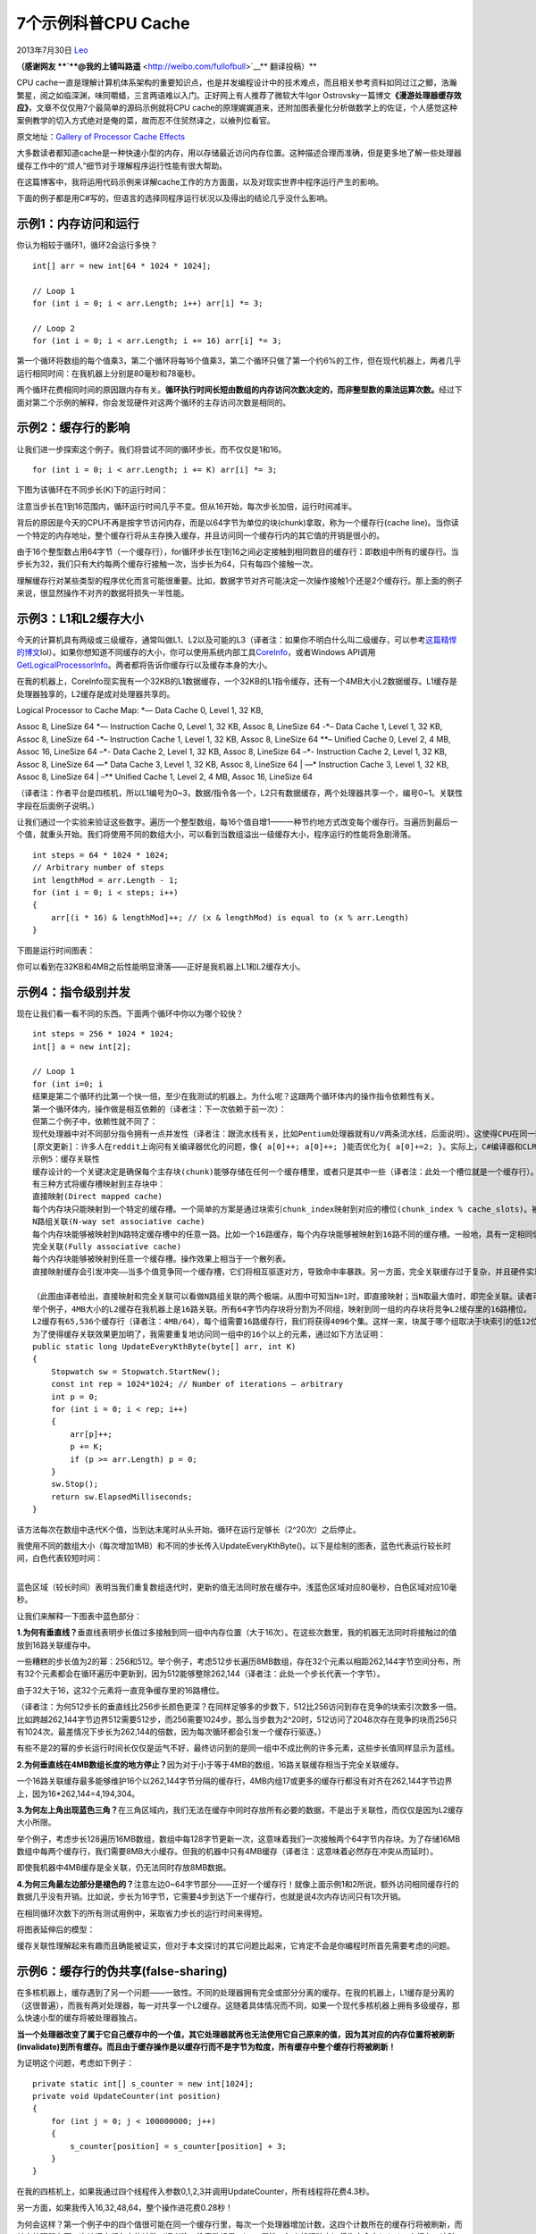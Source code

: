 .. _articles10249:

7个示例科普CPU Cache
====================

2013年7月30日 `Leo <http://coolshell.cn/articles/author/full_of_bull>`__

**（感谢网友 **\ `**@我的上铺叫路遥** <http://weibo.com/fullofbull>`__\ ** 翻译投稿）**

CPU
cache一直是理解计算机体系架构的重要知识点，也是并发编程设计中的技术难点，而且相关参考资料如同过江之鲫，浩瀚繁星，阅之如临深渊，味同嚼蜡，三言两语难以入门。正好网上有人推荐了微软大牛Igor
Ostrovsky一篇博文\ **《漫游处理器缓存效应》**\ ，文章不仅仅用7个最简单的源码示例就将CPU
cache的原理娓娓道来，还附加图表量化分析做数学上的佐证，个人感觉这种案例教学的切入方式绝对是俺的菜，故而忍不住贸然译之，以飨列位看官。

原文地址：\ `Gallery of Processor Cache
Effects <http://igoro.com/archive/gallery-of-processor-cache-effects/>`__

大多数读者都知道cache是一种快速小型的内存，用以存储最近访问内存位置。这种描述合理而准确，但是更多地了解一些处理器缓存工作中的“烦人”细节对于理解程序运行性能有很大帮助。

在这篇博客中，我将运用代码示例来详解cache工作的方方面面，以及对现实世界中程序运行产生的影响。

下面的例子都是用C#写的，但语言的选择同程序运行状况以及得出的结论几乎没什么影响。

示例1：内存访问和运行
^^^^^^^^^^^^^^^^^^^^^

你认为相较于循环1，循环2会运行多快？

::

    int[] arr = new int[64 * 1024 * 1024];

    // Loop 1
    for (int i = 0; i < arr.Length; i++) arr[i] *= 3;

    // Loop 2
    for (int i = 0; i < arr.Length; i += 16) arr[i] *= 3;

第一个循环将数组的每个值乘3，第二个循环将每16个值乘3，第二个循环只做了第一个约6%的工作，但在现代机器上，两者几乎运行相同时间：在我机器上分别是80毫秒和78毫秒。

两个循环花费相同时间的原因跟内存有关。\ **循环执行时间长短由数组的内存访问次数决定的，而非整型数的乘法运算次数。**\ 经过下面对第二个示例的解释，你会发现硬件对这两个循环的主存访问次数是相同的。

示例2：缓存行的影响
^^^^^^^^^^^^^^^^^^^

让我们进一步探索这个例子。我们将尝试不同的循环步长，而不仅仅是1和16。

::

    for (int i = 0; i < arr.Length; i += K) arr[i] *= 3;

下图为该循环在不同步长(K)下的运行时间：

|running times of this loop for different step values (K)|

注意当步长在1到16范围内，循环运行时间几乎不变。但从16开始，每次步长加倍，运行时间减半。

背后的原因是今天的CPU不再是按字节访问内存，而是以64字节为单位的块(chunk)拿取，称为一个缓存行(cache
line)。当你读一个特定的内存地址，整个缓存行将从主存换入缓存，并且访问同一个缓存行内的其它值的开销是很小的。

由于16个整型数占用64字节（一个缓存行），for循环步长在1到16之间必定接触到相同数目的缓存行：即数组中所有的缓存行。当步长为32，我们只有大约每两个缓存行接触一次，当步长为64，只有每四个接触一次。

理解缓存行对某些类型的程序优化而言可能很重要。比如，数据字节对齐可能决定一次操作接触1个还是2个缓存行。那上面的例子来说，很显然操作不对齐的数据将损失一半性能。

示例3：L1和L2缓存大小
^^^^^^^^^^^^^^^^^^^^^

今天的计算机具有两级或三级缓存，通常叫做L1、L2以及可能的L3（译者注：如果你不明白什么叫二级缓存，可以参考\ `这篇精悍的博文 <http://coolshell.cn/articles/3236.html>`__\ lol）。如果你想知道不同缓存的大小，你可以使用系统内部工具\ `CoreInfo <http://technet.microsoft.com/en-us/sysinternals/cc835722.aspx>`__\ ，或者Windows
API调用\ `GetLogicalProcessorInfo <http://msdn.microsoft.com/en-us/library/ms683194(VS.85).aspx>`__\ 。两者都将告诉你缓存行以及缓存本身的大小。

在我的机器上，CoreInfo现实我有一个32KB的L1数据缓存，一个32KB的L1指令缓存，还有一个4MB大小L2数据缓存。L1缓存是处理器独享的，L2缓存是成对处理器共享的。

| Logical Processor to Cache Map: \*— Data Cache 0, Level 1, 32 KB,
Assoc 8, LineSize 64 \*— Instruction Cache 0, Level 1, 32 KB, Assoc 8,
LineSize 64 -\*– Data Cache 1, Level 1, 32 KB, Assoc 8, LineSize 64 -\*–
Instruction Cache 1, Level 1, 32 KB, Assoc 8, LineSize 64 \*\*– Unified
Cache 0, Level 2, 4 MB, Assoc 16, LineSize 64 –\*- Data Cache 2, Level
1, 32 KB, Assoc 8, LineSize 64 –\*- Instruction Cache 2, Level 1, 32 KB,
Assoc 8, LineSize 64 —\* Data Cache 3, Level 1, 32 KB, Assoc 8, LineSize
64
|  —\* Instruction Cache 3, Level 1, 32 KB, Assoc 8, LineSize 64
|  –\*\* Unified Cache 1, Level 2, 4 MB, Assoc 16, LineSize 64

（译者注：作者平台是四核机，所以L1编号为0~3，数据/指令各一个，L2只有数据缓存，两个处理器共享一个，编号0~1。关联性字段在后面例子说明。）

让我们通过一个实验来验证这些数字。遍历一个整型数组，每16个值自增1——一种节约地方式改变每个缓存行。当遍历到最后一个值，就重头开始。我们将使用不同的数组大小，可以看到当数组溢出一级缓存大小，程序运行的性能将急剧滑落。

::

    int steps = 64 * 1024 * 1024;
    // Arbitrary number of steps
    int lengthMod = arr.Length - 1;
    for (int i = 0; i < steps; i++)
    {
        arr[(i * 16) & lengthMod]++; // (x & lengthMod) is equal to (x % arr.Length)
    }

| 下图是运行时间图表：
| |cache size|

你可以看到在32KB和4MB之后性能明显滑落——正好是我机器上L1和L2缓存大小。

示例4：指令级别并发
^^^^^^^^^^^^^^^^^^^

现在让我们看一看不同的东西。下面两个循环中你以为哪个较快？

::

    int steps = 256 * 1024 * 1024;
    int[] a = new int[2];

    // Loop 1
    for (int i=0; i
    结果是第二个循环约比第一个快一倍，至少在我测试的机器上。为什么呢？这跟两个循环体内的操作指令依赖性有关。
    第一个循环体内，操作做是相互依赖的（译者注：下一次依赖于前一次）：
    但第二个例子中，依赖性就不同了：
    现代处理器中对不同部分指令拥有一点并发性（译者注：跟流水线有关，比如Pentium处理器就有U/V两条流水线，后面说明）。这使得CPU在同一时刻访问L1两处内存位置，或者执行两次简单算术操作。在第一个循环中，处理器无法发掘这种指令级别的并发性，但第二个循环中就可以。
    [原文更新]：许多人在reddit上询问有关编译器优化的问题，像{ a[0]++; a[0]++; }能否优化为{ a[0]+=2; }。实际上，C#编译器和CLR JIT没有做优化——在数组访问方面。我用release模式编译了所有测试（使用优化选项），但我查询了JIT汇编语言证实优化并未影响结果。
    示例5：缓存关联性
    缓存设计的一个关键决定是确保每个主存块(chunk)能够存储在任何一个缓存槽里，或者只是其中一些（译者注：此处一个槽位就是一个缓存行）。
    有三种方式将缓存槽映射到主存块中：
    直接映射(Direct mapped cache)
    每个内存块只能映射到一个特定的缓存槽。一个简单的方案是通过块索引chunk_index映射到对应的槽位(chunk_index % cache_slots)。被映射到同一内存槽上的两个内存块是不能同时换入缓存的。（译者注：chunk_index可以通过物理地址/缓存行字节计算得到）
    N路组关联(N-way set associative cache)
    每个内存块能够被映射到N路特定缓存槽中的任意一路。比如一个16路缓存，每个内存块能够被映射到16路不同的缓存槽。一般地，具有一定相同低bit位地址的内存块将共享16路缓存槽。（译者注：相同低位地址表明相距一定单元大小的连续内存）
    完全关联(Fully associative cache)
    每个内存块能够被映射到任意一个缓存槽。操作效果上相当于一个散列表。
    直接映射缓存会引发冲突——当多个值竞争同一个缓存槽，它们将相互驱逐对方，导致命中率暴跌。另一方面，完全关联缓存过于复杂，并且硬件实现上昂贵。N路组关联是处理器缓存的典型方案，它在电路实现简化和高命中率之间取得了良好的折中。

    （此图由译者给出，直接映射和完全关联可以看做N路组关联的两个极端，从图中可知当N=1时，即直接映射；当N取最大值时，即完全关联。读者可以自行想象直接映射图例，具体表述见参考资料。）
    举个例子，4MB大小的L2缓存在我机器上是16路关联。所有64字节内存块将分割为不同组，映射到同一组的内存块将竞争L2缓存里的16路槽位。
    L2缓存有65,536个缓存行（译者注：4MB/64），每个组需要16路缓存行，我们将获得4096个集。这样一来，块属于哪个组取决于块索引的低12位bit(2^12=4096)。因此缓存行对应的物理地址凡是以262,144字节(4096*64)的倍数区分的，将竞争同一个缓存槽。我机器上最多维持16个这样的缓存槽。（译者注：请结合上图中的2路关联延伸理解，一个块索引对应64字节，chunk0对应组0中的任意一路槽位，chunk1对应组1中的任意一路槽位，以此类推chunk4095对应组4095中的任意一路槽位，chunk0和chunk4096地址的低12bit是相同的，所以chunk4096、chunk8192将同chunk0竞争组0中的槽位，它们之间的地址相差262,144字节的倍数，而最多可以进行16次竞争，否则就要驱逐一个chunk）。
    为了使得缓存关联效果更加明了，我需要重复地访问同一组中的16个以上的元素，通过如下方法证明：
    public static long UpdateEveryKthByte(byte[] arr, int K)
    {
        Stopwatch sw = Stopwatch.StartNew();
        const int rep = 1024*1024; // Number of iterations – arbitrary
        int p = 0;
        for (int i = 0; i < rep; i++)
        {
            arr[p]++;
            p += K;
            if (p >= arr.Length) p = 0;
        }
        sw.Stop();
        return sw.ElapsedMilliseconds;
    }

该方法每次在数组中迭代K个值，当到达末尾时从头开始。循环在运行足够长（2^20次）之后停止。

| 我使用不同的数组大小（每次增加1MB）和不同的步长传入UpdateEveryKthByte()。以下是绘制的图表，蓝色代表运行较长时间，白色代表较短时间：
| |timing|
| 
蓝色区域（较长时间）表明当我们重复数组迭代时，更新的值无法同时放在缓存中。浅蓝色区域对应80毫秒，白色区域对应10毫秒。

让我们来解释一下图表中蓝色部分：

**1.为何有垂直线？**\ 垂直线表明步长值过多接触到同一组中内存位置（大于16次）。在这些次数里，我的机器无法同时将接触过的值放到16路关联缓存中。

一些糟糕的步长值为2的幂：256和512。举个例子，考虑512步长遍历8MB数组，存在32个元素以相距262,144字节空间分布，所有32个元素都会在循环遍历中更新到，因为512能够整除262,144（译者注：此处一个步长代表一个字节）。

由于32大于16，这32个元素将一直竞争缓存里的16路槽位。

（译者注：为何512步长的垂直线比256步长颜色更深？在同样足够多的步数下，512比256访问到存在竞争的块索引次数多一倍。比如跨越262,144字节边界512需要512步，而256需要1024步。那么当步数为2^20时，512访问了2048次存在竞争的块而256只有1024次。最差情况下步长为262,144的倍数，因为每次循环都会引发一个缓存行驱逐。）

有些不是2的幂的步长运行时间长仅仅是运气不好，最终访问到的是同一组中不成比例的许多元素，这些步长值同样显示为蓝线。

**2.为何垂直线在4MB数组长度的地方停止？**\ 因为对于小于等于4MB的数组，16路关联缓存相当于完全关联缓存。

一个16路关联缓存最多能够维护16个以262,144字节分隔的缓存行，4MB内组17或更多的缓存行都没有对齐在262,144字节边界上，因为16\*262,144=4,194,304。

**3.为何左上角出现蓝色三角？**\ 在三角区域内，我们无法在缓存中同时存放所有必要的数据，不是出于关联性，而仅仅是因为L2缓存大小所限。

举个例子，考虑步长128遍历16MB数组，数组中每128字节更新一次，这意味着我们一次接触两个64字节内存块。为了存储16MB数组中每两个缓存行，我们需要8MB大小缓存。但我的机器中只有4MB缓存（译者注：这意味着必然存在冲突从而延时）。

即使我机器中4MB缓存是全关联，仍无法同时存放8MB数据。

**4.为何三角最左边部分是褪色的？**\ 注意左边0~64字节部分——正好一个缓存行！就像上面示例1和2所说，额外访问相同缓存行的数据几乎没有开销。比如说，步长为16字节，它需要4步到达下一个缓存行，也就是说4次内存访问只有1次开销。

在相同循环次数下的所有测试用例中，采取省力步长的运行时间来得短。

| 将图表延伸后的模型：
| |timing2|

缓存关联性理解起来有趣而且确能被证实，但对于本文探讨的其它问题比起来，它肯定不会是你编程时所首先需要考虑的问题。

示例6：缓存行的伪共享(false-sharing)
^^^^^^^^^^^^^^^^^^^^^^^^^^^^^^^^^^^^

在多核机器上，缓存遇到了另一个问题——一致性。不同的处理器拥有完全或部分分离的缓存。在我的机器上，L1缓存是分离的（这很普遍），而我有两对处理器，每一对共享一个L2缓存。这随着具体情况而不同，如果一个现代多核机器上拥有多级缓存，那么快速小型的缓存将被处理器独占。

**当一个处理器改变了属于它自己缓存中的一个值，其它处理器就再也无法使用它自己原来的值，因为其对应的内存位置将被刷新(invalidate)到所有缓存。而且由于缓存操作是以缓存行而不是字节为粒度，所有缓存中整个缓存行将被刷新！**

为证明这个问题，考虑如下例子：

::

    private static int[] s_counter = new int[1024];
    private void UpdateCounter(int position)
    {
        for (int j = 0; j < 100000000; j++)
        {
            s_counter[position] = s_counter[position] + 3;
        }
    }

在我的四核机上，如果我通过四个线程传入参数0,1,2,3并调用UpdateCounter，所有线程将花费4.3秒。

另一方面，如果我传入16,32,48,64，整个操作进花费0.28秒！

为何会这样？第一个例子中的四个值很可能在同一个缓存行里，每次一个处理器增加计数，这四个计数所在的缓存行将被刷新，而其它处理器在下一次访问它们各自的计数（译者注：注意数组是private属性，每个线程独占）将失去命中(miss)一个缓存。这种多线程行为有效地禁止了缓存功能，削弱了程序性能。

示例7：硬件复杂性
^^^^^^^^^^^^^^^^^

即使你懂得了缓存的工作基础，有时候硬件行为仍会使你惊讶。不用处理器在工作时有不同的优化、探试和微妙的细节。

有些处理器上，L1缓存能够并发处理两路访问，如果访问是来自不同的存储体，而对同一存储体的访问只能串行处理。而且处理器聪明的优化策略也会使你感到惊讶，比如在伪共享的例子中，以前在一些没有微调的机器上运行表现并不良好，但我家里的机器能够对最简单的例子进行优化来减少缓存刷新。

下面是一个“硬件怪事”的奇怪例子：

::

    private static int A, B, C, D, E, F, G;
    private static void Weirdness()
    {
        for (int i = 0; i < 200000000; i++)
        {
            // do something...
        }
    }

当我在循环体内进行三种不同操作，我得到如下运行时间：

| **           操作**                    **时间** A++; B++; C++; D++;  
  719 ms
|  A++; C++; E++; G++;     448 ms
|  A++; C++;                      518 ms

增加A,B,C,D字段比增加A,C,E,G字段花费更长时间，更奇怪的是，增加A,C两个字段比增加A,C,E,G执行更久！

我无法肯定这些数字背后的原因，但我怀疑这跟存储体有关，如果有人能够解释这些数字，我将洗耳恭听。

这个例子的教训是，你很难完全预测硬件的行为。你可以预测很多事情，但最终，衡量及验证你的假设非常重要。

关于第7个例子的一个回帖
^^^^^^^^^^^^^^^^^^^^^^^

Goz：我询问Intel的工程师最后的例子，得到以下答复：

“很显然这涉及到执行单元里指令是怎样终止的，机器处理存储-命中-加载的速度，以及如何快速且优雅地处理试探性执行的循环展开（比如是否由于内部冲突而多次循环）。但这意味着你需要非常细致的流水线跟踪器和模拟器才能弄明白。在纸上预测流水线里的乱序指令是无比困难的工作，就算是设计芯片的人也一样。对于门外汉来说，没门，抱歉！”

P.S.个人感悟——局部性原理和流水线并发
^^^^^^^^^^^^^^^^^^^^^^^^^^^^^^^^^^^^

程序的运行存在\ **时间和空间上的局部性**\ ，前者是指只要内存中的值被换入缓存，今后一段时间内会被多次引用，后者是指该内存附近的值也被换入缓存。如果在编程中特别注意运用局部性原理，就会获得性能上的回报。

比如\ **C语言中应该尽量减少静态变量的引用，**\ 这是因为静态变量存储在全局数据段，在一个被反复调用的函数体内，引用该变量需要对缓存多次换入换出，而如果是分配在堆栈上的局部变量，函数每次调用CPU只要从缓存中就能找到它了，因为堆栈的重复利用率高。

再比如\ **循环体内的代码要尽量精简，**\ 因为代码是放在指令缓存里的，而指令缓存都是一级缓存，只有几K字节大小，如果对某段代码需要多次读取，而这段代码又跨越一个L1缓存大小，那么缓存优势将荡然无存。

关于\ **CPU的流水线(pipeline)并发性**\ 简单说说，Intel
Pentium处理器有两条流水线U和V，每条流水线可各自独立地读写缓存，所以可以在一个时钟周期内同时执行两条指令。但这两条流水线不是对等的，U流水线可以处理所有指令集，V流水线只能处理简单指令。

CPU指令通常被分为四类，第一类是常用的简单指令，像mov, nop, push, pop,
add, sub, and, or, xor, inc, dec, cmp,
lea，可以在任意一条流水线执行，只要相互之间不存在依赖性，完全可以做到指令并发。

第二类指令需要同别的流水线配合，像一些进位和移位操作，这类指令如果在U流水线中，那么别的指令可以在V流水线并发运行，如果在V流水线中，那么U流水线是暂停的。

第三类指令是一些跳转指令，如cmp,call以及条件分支，它们同第二类相反，当工作在V流水线时才能通U流水线协作，否则只能独占CPU。

第四类指令是其它复杂的指令，一般不常用，因为它们都只能独占CPU。

如果是汇编级别编程，\ **要达到指令级别并发，必须要注重指令之间的配对。**\ 尽量使用第一类指令，避免第四类，还要在顺序上减少上下文依赖。

参考资料
^^^^^^^^

wiki上的CPU
cache解析（\ `中文版 <http://zh.wikipedia.org/zh-cn/CPU%E7%BC%93%E5%AD%98>`__\ ）（\ `英文版 <https://en.wikipedia.org/wiki/CPU_cache>`__\ ）。

上海交通大学师生制作的一个关于\ `cache映射功能、命中率计算 <http://yoursunny.com/study/EI209/?topic=cache>`__\ 的教学演示程序，模拟了不同关联模式下cache的映射和命中几率，形象直观。

网易数据库大牛\ `@何\_登成 <http://weibo.com/u/2216172320>`__\ 自制PPT\ `《CPU
Cache and Memory
Ordering》 <http://vdisk.weibo.com/s/dBzv2sibdUB8>`__\ ，信息量超大！

南京大学计算机教学\ `公开PPT <http://cs.nju.edu.cn/swang/CompArchOrg_12F/slides/lecture09.pdf>`__\ ，温馨提示，地址域名里面改变字段”lecture”后面的数字编号可切换课程;-)

（全文完）

.. |running times of this loop for different step values (K)| image:: /coolshell/static/20140922101137161000.png
.. |cache size| image:: /coolshell/static/20140922101137784000.png
.. |timing| image:: /coolshell/static/20140922101138438000.png
.. |timing2| image:: /coolshell/static/20140922101139289000.png
.. |image10| image:: /coolshell/static/20140922101139932000.jpg

.. note::
    原文地址: http://coolshell.cn/articles/10249.html 
    作者: 陈皓 

    编辑: 木书架 http://www.me115.com